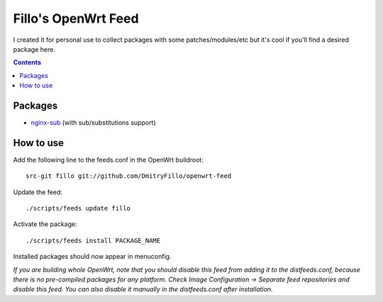 ====================
Fillo's OpenWrt Feed
====================

I created it for personal use to collect packages with some patches/modules/etc but it's cool if you'll find a desired package here.

.. contents::

Packages
========

* `nginx-sub <https://github.com/DmitryFillo/openwrt-feed/tree/master/net/nginx-sub>`_ (with sub/substitutions support)

How to use
==========

Add the following line to the feeds.conf in the OpenWrt buildroot::

    src-git fillo git://github.com/DmitryFillo/openwrt-feed

Update the feed::

    ./scripts/feeds update fillo

Activate the package::

    ./scripts/feeds install PACKAGE_NAME

Installed packages should now appear in menuconfig.

*If you are building whole OpenWrt, note that you should disable this feed from adding it to the distfeeds.conf, because there is no pre-compiled packages for any platform. Check Image Configuration -> Separate feed repositories and disable this feed. You can also disable it manually in the distfeeds.conf after installation.*
